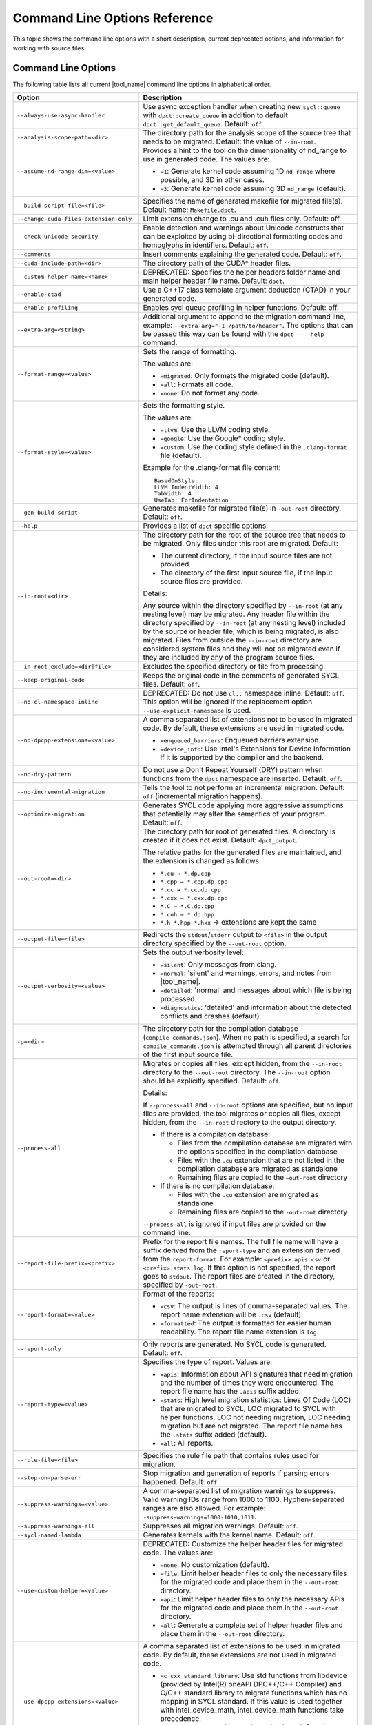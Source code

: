 .. _cmd_opt_ref:

Command Line Options Reference
==============================

This topic shows the command line options with a short description, current
deprecated options, and information for working with source files.

Command Line Options
--------------------

The following table lists all current |tool_name| command line options
in alphabetical order.

.. list-table::
   :widths: 30 70
   :header-rows: 1

   * - Option
     - Description
   * - ``--always-use-async-handler``
     - Use async exception handler when creating new ``sycl::queue`` 
       with ``dpct::create_queue`` in addition to default 
       ``dpct::get_default_queue``. Default: ``off``.
   * - ``--analysis-scope-path=<dir>``
     - The directory path for the analysis scope of the source tree that needs
       to be migrated. Default: the value of ``--in-root``.
   * - ``--assume-nd-range-dim=<value>``
     - Provides a hint to the tool on the dimensionality of nd_range to use in
       generated code. The values are:

       - ``=1``: Generate kernel code assuming 1D ``nd_range`` where possible, 
         and 3D in other cases.
       - ``=3``: Generate kernel code assuming 3D ``nd_range`` (default).
   * - ``--build-script-file=<file>``
     - Specifies the name of generated makefile for migrated file(s). Default
       name: ``Makefile.dpct``.
   * - ``--change-cuda-files-extension-only``
     - Limit extension change to .cu and .cuh files only. Default: off.
   * - ``--check-unicode-security``
     - Enable detection and warnings about Unicode constructs that can be
       exploited by using bi-directional formatting codes and homoglyphs in
       identifiers. Default: ``off``.
   * - ``--comments``
     - Insert comments explaining the generated code. Default: ``off``.
   * - ``--cuda-include-path=<dir>``
     - The directory path of the CUDA\* header files.
   * - ``--custom-helper-name=<name>``
     - DEPRECATED: Specifies the helper headers folder name and main helper
       header file name. Default: ``dpct``.
   * - ``--enable-ctad``
     - Use a C++17 class template argument deduction (CTAD) in your generated code.
   * - ``--enable-profiling``
     - Enables sycl queue profiling in helper functions. Default: off.
   * - ``--extra-arg=<string>``
     - Additional argument to append to the migration command line, example:
       ``--extra-arg="-I /path/to/header"``. The options that can be passed this
       way can be found with the ``dpct -- -help`` command.
   * - ``--format-range=<value>``
     - Sets the range of formatting.

       The values are:

       - ``=migrated``: Only formats the migrated code (default).
       - ``=all``: Formats all code.
       - ``=none``: Do not format any code.
   * - ``--format-style=<value>``
     - Sets the formatting style.

       The values are:

       - ``=llvm``: Use the LLVM coding style.
       - ``=google``: Use the Google\* coding style.
       - ``=custom``: Use the coding style defined in the ``.clang-format`` file (default).

       Example for the .clang-format file content:

       ::

          BasedOnStyle:
          LLVM IndentWidth: 4
          TabWidth: 4
          UseTab: ForIndentation
   * - ``--gen-build-script``
     - Generates makefile for migrated file(s) in ``-out-root`` directory.
       Default: ``off``.
   * - ``--help``
     - Provides a list of ``dpct`` specific options.
   * - ``--in-root=<dir>``
     - The directory path for the root of the source tree that needs to be migrated.
       Only files under this root are migrated. Default:

       - The current directory, if the input source files are not provided.
       - The directory of the first input source file, if the input source files are provided.

       Details:

       Any source within the directory specified by ``--in-root`` (at any nesting
       level) may be migrated. Any header file within the directory specified by
       ``--in-root`` (at any nesting level) included by the source or header file,
       which is being migrated, is also migrated. Files from outside the ``--in-root``
       directory are considered system files and they will not be migrated even
       if they are included by any of the program source files.
   * - ``--in-root-exclude=<dir|file>``
     - Excludes the specified directory or file from processing.
   * - ``--keep-original-code``
     - Keeps the original code in the comments of generated SYCL files. Default: ``off``.
   * - ``--no-cl-namespace-inline``
     - DEPRECATED: Do not use ``cl::`` namespace inline. Default: ``off``. This
       option will be ignored if the replacement option ``--use-explicit-namespace``
       is used.
   * - ``--no-dpcpp-extensions=<value>``
     - A comma separated list of extensions not to be used in migrated code.
       By default, these extensions are used in migrated code.

       - ``=enqueued_barriers``: Enqueued barriers extension.
       - ``=device_info``: Use Intel's Extensions for Device Information if it is
         supported by the compiler and the backend.
   * - ``--no-dry-pattern``
     - Do not use a Don't Repeat Yourself (DRY) pattern when functions from the
       ``dpct`` namespace are inserted. Default: ``off``.
   * - ``--no-incremental-migration``
     - Tells the tool to not perform an incremental migration. Default: ``off``
       (incremental migration happens).
   * - ``--optimize-migration``
     - Generates SYCL code applying more aggressive assumptions that
       potentially may alter the semantics of your program. Default: ``off``.
   * - ``--out-root=<dir>``
     - The directory path for root of generated files. A directory is created if
       it does not exist. Default: ``dpct_output``.

       The relative paths for the generated files are maintained, and the
       extension is changed as follows:

       - ``*.cu → *.dp.cpp``
       - ``*.cpp → *.cpp.dp.cpp``
       - ``*.cc → *.cc.dp.cpp``
       - ``*.cxx → *.cxx.dp.cpp``
       - ``*.C → *.C.dp.cpp``
       - ``*.cuh → *.dp.hpp``
       - ``*.h *.hpp *.hxx`` → extensions are kept the same
   * - ``--output-file=<file>``
     - Redirects the ``stdout``/``stderr`` output to ``<file>`` in the
       output directory specified by the ``--out-root`` option.
   * - ``--output-verbosity=<value>``
     - Sets the output verbosity level:

       - ``=silent``: Only messages from clang.
       - ``=normal``: 'silent' and warnings, errors, and notes from |tool_name|.
       - ``=detailed``: 'normal' and messages about which file is being processed.
       - ``=diagnostics``: 'detailed' and information about the detected conflicts
         and crashes (default).
   * - ``-p=<dir>``
     - The directory path for the compilation database (``compile_commands.json``).
       When no path is specified, a search for ``compile_commands.json`` is
       attempted through all parent directories of the first input source file.
   * - ``--process-all``
     - Migrates or copies all files, except hidden, from the ``--in-root``
       directory to the ``--out-root`` directory. The ``--in-root`` option should
       be explicitly specified. Default: ``off``.

       Details:

       If ``--process-all`` and ``--in-root`` options are specified, but no
       input files are provided, the tool migrates or copies all files, except
       hidden, from the ``--in-root`` directory to the output directory.

       - If there is a compilation database:

         - Files from the compilation database are migrated with the options
           specified in the compilation database
         - Files with the ``.cu`` extension that are not listed in the compilation
           database are migrated as standalone
         - Remaining files are copied to the ``–out-root`` directory

       - If there is no compilation database:

         - Files with the ``.cu`` extension are migrated as standalone
         - Remaining files are copied to the ``-out-root`` directory

       ``--process-all`` is ignored if input files are provided on the command line.
   * - ``--report-file-prefix=<prefix>``
     - Prefix for the report file names. The full file name will have a suffix
       derived from the ``report-type`` and an extension derived from the
       ``report-format``. For example: ``<prefix>.apis.csv`` or ``<prefix>.stats.log``.
       If this option is not specified, the report goes to ``stdout``. The report
       files are created in the directory, specified by ``-out-root``.
   * - ``--report-format=<value>``
     - Format of the reports:

       - ``=csv``: The output is lines of comma-separated values. The report name
         extension will be ``.csv`` (default).
       - ``=formatted``: The output is formatted for easier human readability.
         The report file name extension is ``log``.
   * - ``--report-only``
     - Only reports are generated. No SYCL code is generated. Default: ``off``.
   * - ``--report-type=<value>``
     - Specifies the type of report. Values are:

       - ``=apis``: Information about API signatures that need migration and the
         number of times they were encountered. The report file name has the
         ``.apis`` suffix added.
       - ``=stats``: High level migration statistics: Lines Of Code (LOC) that
         are migrated to SYCL, LOC migrated to SYCL with helper functions,
         LOC not needing migration, LOC needing migration but are not migrated.
         The report file name has the ``.stats`` suffix added (default).
       - ``=all``: All reports.
   * - ``--rule-file=<file>``
     - Specifies the rule file path that contains rules used for migration.
   * - ``--stop-on-parse-err``
     - Stop migration and generation of reports if parsing errors happened. Default: ``off``.
   * - ``--suppress-warnings=<value>``
     - A comma-separated list of migration warnings to suppress. Valid warning IDs
       range from 1000 to 1100. Hyphen-separated ranges are also allowed. For
       example: ``-suppress-warnings=1000-1010,1011``.
   * - ``--suppress-warnings-all``
     - Suppresses all migration warnings. Default: ``off``.
   * - ``--sycl-named-lambda``
     - Generates kernels with the kernel name. Default: ``off``.
   * - ``--use-custom-helper=<value>``
     - DEPRECATED: Customize the helper header files for migrated code. The values are:

       - ``=none``: No customization (default).
       - ``=file``: Limit helper header files to only the necessary files for the
         migrated code and place them in the ``--out-root`` directory.
       - ``=api``: Limit helper header files to only the necessary APIs for the
         migrated code and place them in the ``--out-root`` directory.
       - ``=all``: Generate a complete set of helper header files and place them
         in the ``--out-root`` directory.
   * - ``--use-dpcpp-extensions=<value>``
     - A comma separated list of extensions to be used in migrated code.
       By default, these extensions are not used in migrated code.

       - ``=c_cxx_standard_library``: Use std functions from libdevice (provided by
         Intel(R) oneAPI DPC++/C++ Compiler) and C/C++ standard library to migrate
         functions which has no mapping in SYCL standard.
         If this value is used together with intel_device_math, intel_device_math
         functions take precedence.
       - ``=intel_device_math``: Use sycl::ext::intel::math functions from libdevice
         (provided by Intel(R) oneAPI DPC++/C++ Compiler) to migrate functions which
         have no mapping in SYCL standard.
   * - ``--use-experimental-features=<value>``
     - A comma-separated list of experimental features to be used in migrated code.
       By default, experimental features will not be used in migrated code.

       The values are:

       - ``=free-function-queries``: Experimental extension that allows getting
         ``id``, ``item``, ``nd_item``, ``group``, and ``sub_group`` instances
         globally.
       - ``=local-memory-kernel-scope-allocation``: Experimental extension that
         allows allocation of local memory objects at the kernel functor scope.
       - ``=logical-group``: Experimental helper function used to logically
         group work-items.
       - ``=nd_range_barrier``: Experimental helper function used to help cross
         group synchronization during migration.
   * - ``--use-explicit-namespace=<value>``
     - Defines the namespaces to use explicitly in generated code. The value is
       a comma-separated list. Default: ``dpct, sycl``.

       Possible values are:

       - ``=none``: Generate code without namespaces. Cannot be used with other
         values.
       - ``=cl``: DEPRECATED. Generate code with ``cl::sycl::`` namespace. Cannot
         be used with ``sycl`` or ``sycl-math`` values.
       - ``=dpct``: Generate code with ``dpct::`` namespace.
       - ``=sycl``: Generate code with ``sycl::`` namespace. Cannot be
         used with ``cl`` or ``sycl-math`` values.
       - ``=sycl-math``: Generate code with ``sycl::`` namespace, applied only
         for SYCL math functions. Cannot be used with ``cl`` or ``sycl`` values.
   * - ``--usm-level=<value>``
     - Sets the Unified Shared Memory (USM) level to use in source code generation:

       - ``=restricted``: Uses USM API for memory management migration. (default).
       - ``=none``: Uses helper functions from |tool_name| header files
         for memory management migration.
   * - ``--vcxprojfile=<file>``
     - The file path of ``vcxproj``.
   * - ``--version``
     - Shows the version of the tool.


.. note::

   Specifying any of these options will trigger report generation.

   -  ``--report-file-prefix``
   -  ``--report-type``
   -  ``--report-format``
   -  ``--report-only``

Deprecated Command Line Options
-------------------------------

The following table lists |tool_name| command line options that are 
currently deprecated.

.. list-table::
   :widths: 50 50
   :header-rows: 1

   * - Deprecated Options
     - Suggested Replacement
   * - ``--no-cl-namespace-inline``
     - ``--use-explicit-namespace``


Source Files
------------

To work with source files use ``<source0> ...`` to create paths
for your input source files. These paths can be found in the
compilation database.

Examples:

-  Migrate single source file: ``dpct source.cpp``
-  Migrate single source file with C++11 features:
   ``dpct --extra-arg="-std=c++11" source.cpp``
-  Migrate all files available in compilation database:
   ``dpct -p=<path to location of compilation database file>``
-  Migrate one file in compilation database:
   ``dpct -p=<path to location of compilation database file> source.cpp``
